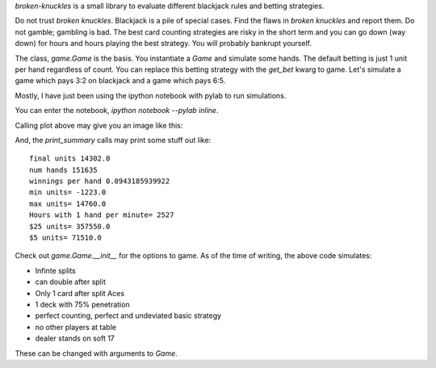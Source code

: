 
`broken-knuckles` is a small library to evaluate different blackjack rules
and betting strategies.

Do not trust `broken knuckles`. Blackjack is a pile of special cases.
Find the flaws in `broken knuckles` and report them. Do not gamble; gambling is bad.
The best card counting strategies are risky in the short term and you can go
down (way down) for hours and hours playing the best strategy.
You will probably bankrupt yourself.


The class, `game.Game` is the basis. You instantiate a `Game` and simulate some hands.
The default betting is just 1 unit per hand regardless of count. You can replace this
betting strategy with the `get_bet` kwarg to game. Let's simulate
a game which pays 3:2 on blackjack and a game which pays 6:5.

Mostly, I have just been using the ipython notebook with pylab to run simulations.

You can enter the notebook, `ipython notebook --pylab inline`.

.. code_block:: pycon

    import pandas
    import game
    import betting
    reload(betting)
    reload(game)
    import pylab as pl

    g32 = game.Game(get_bet=betting.basic_kelly, blackjack_pays=1.5)
    g65 = game.Game(get_bet=betting.basic_kelly, blackjack_pays=6/5.)

    g32.play_shoes(10000)
    g65.play_shoes(10000)

    games = [
        g32,
        g65,
    ]
    num = min([len(i.money_trail) for i in games])
    df = pandas.DataFrame({
        "3/2": g32.money_trail[:num],
        "6/5": g65.money_trail[:num],
    })
    df.plot(title="BlackJack Pays, 3/2 vs 6/5")

    g32.print_summary()
    g65.print_summary()


Calling plot above may give you an image like this:

.. image:: https://s3.amazonaws.com/skyl/blackjackpays.png

And, the `print_summary` calls may print some stuff out like::

    final units 14302.0
    num hands 151635
    winnings per hand 0.0943185939922
    min units= -1223.0
    max units= 14760.0
    Hours with 1 hand per minute= 2527
    $25 units= 357550.0
    $5 units= 71510.0

Check out `game.Game.__init__` for the options to game.
As of the time of writing, the above code simulates:

* Infinte splits
* can double after split
* Only 1 card after split Aces
* 1 deck with 75% penetration
* perfect counting, perfect and undeviated basic strategy
* no other players at table
* dealer stands on soft 17

These can be changed with arguments to `Game`.

